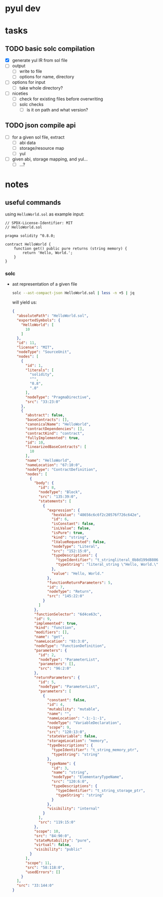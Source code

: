 * pyul dev
* tasks
** TODO basic solc compilation
   - [X] generate yul IR from sol file
   - [ ] output
     + [ ] write to file
     + [ ] options for name, directory
   - [ ] options for input
     + [ ] take whole directory?
   - [ ] niceties
     + [ ] check for existing files before overwriting
     + [ ] solc checks
       * [ ] is it on path and what version?
** TODO json compile api
   - [ ] for a given sol file, extract
     + [ ] abi data
     + [ ] storage/resource map
     + [ ] yul
   - [ ] given abi, storage mapping, and yul...
     + [ ] ...?
* notes
** useful commands
   using =HelloWorld.sol= as example input:
   #+begin_src solidity
     // SPDX-License-Identifier: MIT
     // HelloWorld.sol

     pragma solidity ^0.8.0;

     contract HelloWorld {
         function get() public pure returns (string memory) {
             return 'Hello, World.';
         }
     }
   #+end_src
*** solc
    - ast representation of a given file
      #+begin_src sh
        solc --ast-compact-json HelloWorld.sol | less -n +5 | jq
      #+end_src

      will yield us:
      #+begin_src json
        {
          "absolutePath": "HelloWorld.sol",
          "exportedSymbols": {
            "HelloWorld": [
              10
            ]
          },
          "id": 11,
          "license": "MIT",
          "nodeType": "SourceUnit",
          "nodes": [
            {
              "id": 1,
              "literals": [
                "solidity",
                "^",
                "0.8",
                ".0"
              ],
              "nodeType": "PragmaDirective",
              "src": "33:23:0"
            },
            {
              "abstract": false,
              "baseContracts": [],
              "canonicalName": "HelloWorld",
              "contractDependencies": [],
              "contractKind": "contract",
              "fullyImplemented": true,
              "id": 10,
              "linearizedBaseContracts": [
                10
              ],
              "name": "HelloWorld",
              "nameLocation": "67:10:0",
              "nodeType": "ContractDefinition",
              "nodes": [
                {
                  "body": {
                    "id": 8,
                    "nodeType": "Block",
                    "src": "135:39:0",
                    "statements": [
                      {
                        "expression": {
                          "hexValue": "48656c6c6f2c20576f726c642e",
                          "id": 6,
                          "isConstant": false,
                          "isLValue": false,
                          "isPure": true,
                          "kind": "string",
                          "lValueRequested": false,
                          "nodeType": "Literal",
                          "src": "152:15:0",
                          "typeDescriptions": {
                            "typeIdentifier": "t_stringliteral_0b8d199d8806c38e3085259418508d284aea37512054d7070046a0cdda4e1495",
                            "typeString": "literal_string \"Hello, World.\""
                          },
                          "value": "Hello, World."
                        },
                        "functionReturnParameters": 5,
                        "id": 7,
                        "nodeType": "Return",
                        "src": "145:22:0"
                      }
                    ]
                  },
                  "functionSelector": "6d4ce63c",
                  "id": 9,
                  "implemented": true,
                  "kind": "function",
                  "modifiers": [],
                  "name": "get",
                  "nameLocation": "93:3:0",
                  "nodeType": "FunctionDefinition",
                  "parameters": {
                    "id": 2,
                    "nodeType": "ParameterList",
                    "parameters": [],
                    "src": "96:2:0"
                  },
                  "returnParameters": {
                    "id": 5,
                    "nodeType": "ParameterList",
                    "parameters": [
                      {
                        "constant": false,
                        "id": 4,
                        "mutability": "mutable",
                        "name": "",
                        "nameLocation": "-1:-1:-1",
                        "nodeType": "VariableDeclaration",
                        "scope": 9,
                        "src": "120:13:0",
                        "stateVariable": false,
                        "storageLocation": "memory",
                        "typeDescriptions": {
                          "typeIdentifier": "t_string_memory_ptr",
                          "typeString": "string"
                        },
                        "typeName": {
                          "id": 3,
                          "name": "string",
                          "nodeType": "ElementaryTypeName",
                          "src": "120:6:0",
                          "typeDescriptions": {
                            "typeIdentifier": "t_string_storage_ptr",
                            "typeString": "string"
                          }
                        },
                        "visibility": "internal"
                      }
                    ],
                    "src": "119:15:0"
                  },
                  "scope": 10,
                  "src": "84:90:0",
                  "stateMutability": "pure",
                  "virtual": false,
                  "visibility": "public"
                }
              ],
              "scope": 11,
              "src": "58:118:0",
              "usedErrors": []
            }
          ],
          "src": "33:144:0"
        }
      #+end_src
